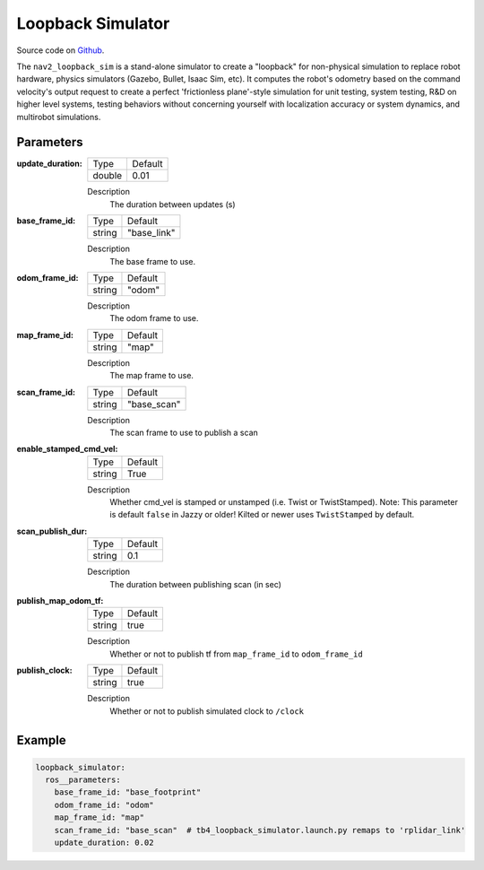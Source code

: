 .. _configuring_loopback_sim:

Loopback Simulator
##################

Source code on Github_.

.. _Github: https://github.com/ros-navigation/navigation2/tree/main/nav2_loopback_sim


The ``nav2_loopback_sim`` is a stand-alone simulator to create a "loopback" for non-physical simulation to replace robot hardware, physics simulators (Gazebo, Bullet, Isaac Sim, etc).
It computes the robot's odometry based on the command velocity's output request to create a perfect 'frictionless plane'-style simulation for unit testing, system testing, R&D on higher level systems, testing behaviors without concerning yourself with localization accuracy or system dynamics, and multirobot simulations.

Parameters
**********

:update_duration:

  ============== ==============
  Type           Default
  -------------- --------------
  double         0.01
  ============== ==============

  Description
    The duration between updates (s)

:base_frame_id:

  ============== ==============
  Type           Default
  -------------- --------------
  string         "base_link"
  ============== ==============

  Description
    The base frame to use.

:odom_frame_id:

  ============== ==============
  Type           Default
  -------------- --------------
  string         "odom"
  ============== ==============

  Description
    The odom frame to use.

:map_frame_id:

  ============== ==============
  Type           Default
  -------------- --------------
  string         "map"
  ============== ==============

  Description
    The map frame to use.

:scan_frame_id:

  ============== ==============
  Type           Default
  -------------- --------------
  string         "base_scan"
  ============== ==============

  Description
    The scan frame to use to publish a scan

:enable_stamped_cmd_vel:

  ============== ==============
  Type           Default
  -------------- --------------
  string         True
  ============== ==============

  Description
    Whether cmd_vel is stamped or unstamped (i.e. Twist or TwistStamped).
    Note: This parameter is default ``false`` in Jazzy or older! Kilted or newer uses ``TwistStamped`` by default.

:scan_publish_dur:

  ============== ==============
  Type           Default
  -------------- --------------
  string         0.1
  ============== ==============

  Description
    The duration between publishing scan (in sec)

:publish_map_odom_tf:

  ============== ==============
  Type           Default
  -------------- --------------
  string         true
  ============== ==============

  Description
    Whether or not to publish tf from ``map_frame_id`` to ``odom_frame_id``

:publish_clock:

  ============== ==============
  Type           Default
  -------------- --------------
  string         true
  ============== ==============

  Description
    Whether or not to publish simulated clock to ``/clock``

Example
*******
.. code-block:: yaml

    loopback_simulator:
      ros__parameters:
        base_frame_id: "base_footprint"
        odom_frame_id: "odom"
        map_frame_id: "map"
        scan_frame_id: "base_scan"  # tb4_loopback_simulator.launch.py remaps to 'rplidar_link'
        update_duration: 0.02
